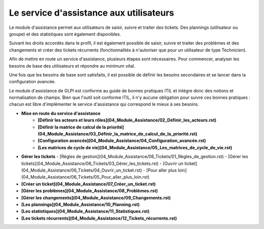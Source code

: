 Le service d'assistance aux utilisateurs
========================================

Le module d'assistance permet aux utilisateurs de saisir, suivre et traiter des tickets. Des plannings (utilisateur ou groupe) et des statistiques sont également disponibles.

Suivant les droits accordés dans le profil, il est également possible de saisir, suivre et traiter des problèmes et des changements et créer des tickets récurrents (fonctionnalités à n'autoriser que pour un utilisateur de type Technicien).

Afin de mettre en route un service d'assistance, plusieurs étapes sont nécessaires. Pour commencer, analyser les besoins de base des utilisateurs et répondre au minimum vital.

Une fois que les besoins de base sont satisfaits, il est possible de définir les besoins secondaires et se lancer dans la configuration avancée.

Le module d'assistance de GLPI est conforme au guide de bonnes pratiques ITIL et intègre donc des notions et normalisation de champs. Bien que l'outil soit conforme ITIL, il n'y aucune obligation pour suivre ces bonnes pratiques : chacun est libre d'implémenter le service d'assistance qui correspond le mieux à ses besoins.

-   **Mise en route du service d'assistance**
     -   **[Définir les acteurs et leurs rôles](04_Module_Assistance/02_Définir_les_acteurs.rst)**
     -   **[Définir la matrice de calcul de la priorité](04_Module_Assistance/03_Définir_la_matrice_de_calcul_de_la_priorité.rst)**
     -   **[Configuration avancée](04_Module_Assistance/04_Configuration_avancée.rst)**
     -   **[Les matrices de cycle de vie](04_Module_Assistance/05_Les_matrices_de_cycle_de_vie.rst)**

-   **Gérer les tickets**
    -   [Règles de gestion](04_Module_Assistance/06_Tickets/01_Règles_de_gestion.rst)
    -   [Gérer les tickets](04_Module_Assistance/06_Tickets/03_Gérer_les_tickets.rst)
    -   [Ouvrir un ticket](04_Module_Assistance/06_Tickets/04_Ouvrir_un_ticket.rst)
    -   [Pour aller plus loin](04_Module_Assistance/06_Tickets/05_Pour_aller_plus_loin.rst)

-   **[Créer un ticket](04_Module_Assistance/07_Créer_un_ticket.rst)**

-   **[Gérer les problèmes](04_Module_Assistance/08_Problèmes.rst)**

-   **[Gérer les changements](04_Module_Assistance/09_Changements.rst)**

-   **[Les plannings](04_Module_Assistance/10_Planning.rst)**

-   **[Les statistiques](04_Module_Assistance/11_Statistiques.rst)**

-   **[Les tickets récurrents](04_Module_Assistance/12_Tickets_récurrents.rst)**
